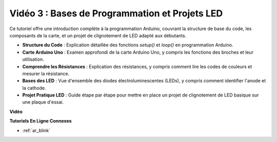 Vidéo 3 : Bases de Programmation et Projets LED
======================================================

Ce tutoriel offre une introduction complète à la programmation Arduino, couvrant la structure de base du code, les composants de la carte, et un projet de clignotement de LED adapté aux débutants.

* **Structure du Code** : Explication détaillée des fonctions `setup()` et `loop()` en programmation Arduino.
* **Carte Arduino Uno** : Examen approfondi de la carte Arduino Uno, y compris les fonctions des broches et leur utilisation.
* **Comprendre les Résistances** : Explication des résistances, y compris comment lire les codes de couleurs et mesurer la résistance.
* **Bases des LED** : Vue d'ensemble des diodes électroluminescentes (LEDs), y compris comment identifier l'anode et la cathode.
* **Projet Pratique LED** : Guide étape par étape pour mettre en place un projet de clignotement de LED basique sur une plaque d'essai.

**Vidéo**

.. raw:: html

    <iframe width="600" height="400" src="https://www.youtube.com/embed/X8OJjMIHCrw?si=2ozShf1dfpThus3_" title="YouTube video player" frameborder="0" allow="accelerometer; autoplay; clipboard-write; encrypted-media; gyroscope; picture-in-picture; web-share" allowfullscreen></iframe>

    <br/><br/>

**Tutoriels En Ligne Connexes**

* :ref:`ar_blink`
